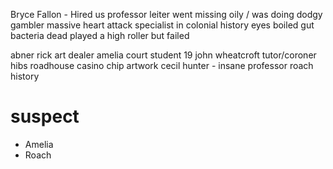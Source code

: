 Bryce Fallon - Hired us
professor leiter went missing oily / was doing dodgy gambler 
    massive heart attack 
    specialist in colonial history
    eyes boiled
    gut bacteria dead
    played a high roller but failed

abner rick art dealer
amelia court student 19
john wheatcroft tutor/coroner
hibs roadhouse 
casino chip
artwork cecil hunter - insane
professor roach history 



* suspect
    - Amelia
    - Roach